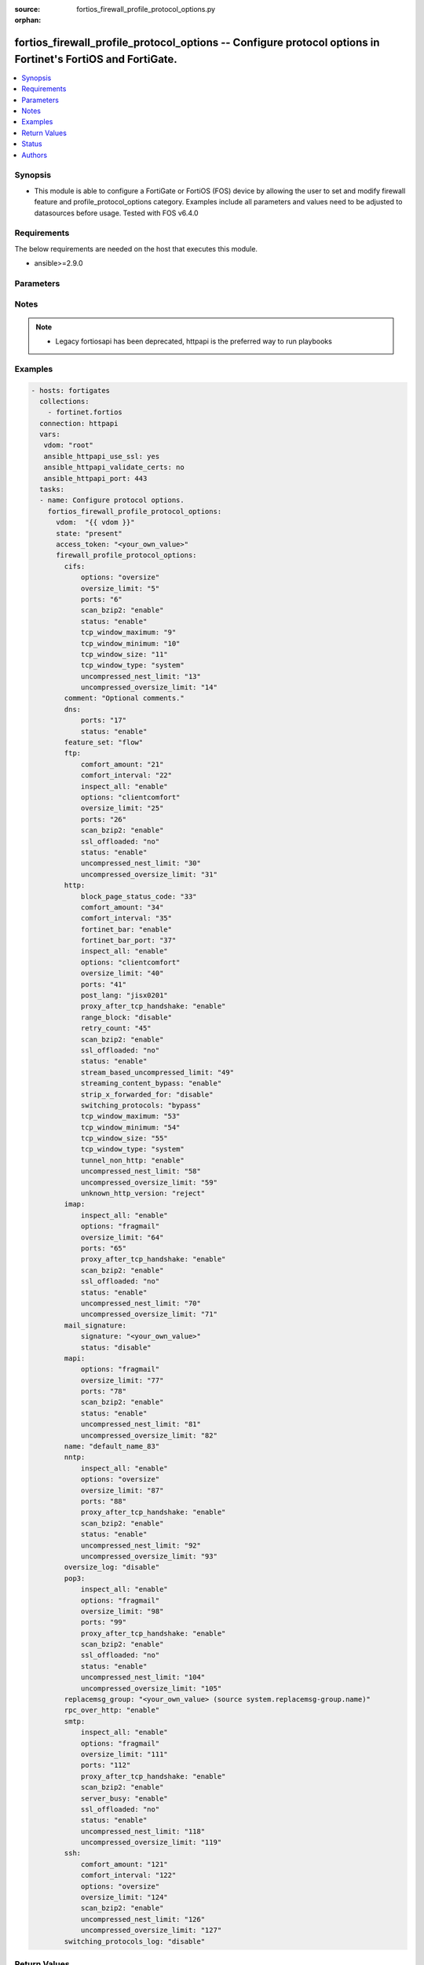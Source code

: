 :source: fortios_firewall_profile_protocol_options.py

:orphan:

.. fortios_firewall_profile_protocol_options:

fortios_firewall_profile_protocol_options -- Configure protocol options in Fortinet's FortiOS and FortiGate.
++++++++++++++++++++++++++++++++++++++++++++++++++++++++++++++++++++++++++++++++++++++++++++++++++++++++++++

.. versionadded:: 2.8

.. contents::
   :local:
   :depth: 1


Synopsis
--------
- This module is able to configure a FortiGate or FortiOS (FOS) device by allowing the user to set and modify firewall feature and profile_protocol_options category. Examples include all parameters and values need to be adjusted to datasources before usage. Tested with FOS v6.4.0



Requirements
------------
The below requirements are needed on the host that executes this module.

- ansible>=2.9.0


Parameters
----------


.. raw:: html

    <ul>
    <li> <span class="li-head">access_token</span> - Token-based authentication. Generated from GUI of Fortigate. <span class="li-normal">type: str</span> <span class="li-required">required: False</span></li>
    <li> <span class="li-head">vdom</span> - Virtual domain, among those defined previously. A vdom is a virtual instance of the FortiGate that can be configured and used as a different unit. <span class="li-normal">type: str</span> <span class="li-normal">default: root</span></li>
    <li> <span class="li-head">state</span> - Indicates whether to create or remove the object. This attribute was present already in previous version in a deeper level. It has been moved out to this outer level. <span class="li-normal">type: str</span> <span class="li-required">required: False</span> <span class="li-normal">choices: present, absent</span></li>
    <li> <span class="li-head">firewall_profile_protocol_options</span> - Configure protocol options. <span class="li-normal">type: dict</span></li>
        <ul class="ul-self">
        <li> <span class="li-head">state</span> - B(Deprecated) <span class="li-normal">type: str</span> <span class="li-required">required: False</span> <span class="li-normal">choices: present, absent</span></li>
        <li> <span class="li-head">cifs</span> - Configure CIFS protocol options. <span class="li-normal">type: dict</span></li>
            <ul class="ul-self">
            <li> <span class="li-head">options</span> - One or more options that can be applied to the session. <span class="li-normal">type: str</span> <span class="li-normal">choices: oversize</span></li>
            <li> <span class="li-head">oversize_limit</span> - Maximum in-memory file size that can be scanned (1 - 383 MB). <span class="li-normal">type: int</span></li>
            <li> <span class="li-head">ports</span> - Ports to scan for content (1 - 65535). <span class="li-normal">type: int</span></li>
            <li> <span class="li-head">scan_bzip2</span> - Enable/disable scanning of BZip2 compressed files. <span class="li-normal">type: str</span> <span class="li-normal">choices: enable, disable</span></li>
            <li> <span class="li-head">status</span> - Enable/disable the active status of scanning for this protocol. <span class="li-normal">type: str</span> <span class="li-normal">choices: enable, disable</span></li>
            <li> <span class="li-head">tcp_window_maximum</span> - Maximum dynamic TCP window size . <span class="li-normal">type: int</span></li>
            <li> <span class="li-head">tcp_window_minimum</span> - Minimum dynamic TCP window size . <span class="li-normal">type: int</span></li>
            <li> <span class="li-head">tcp_window_size</span> - Set TCP static window size . <span class="li-normal">type: int</span></li>
            <li> <span class="li-head">tcp_window_type</span> - Specify type of TCP window to use for this protocol. <span class="li-normal">type: str</span> <span class="li-normal">choices: system, static, dynamic</span></li>
            <li> <span class="li-head">uncompressed_nest_limit</span> - Maximum nested levels of compression that can be uncompressed and scanned (2 - 100). <span class="li-normal">type: int</span></li>
            <li> <span class="li-head">uncompressed_oversize_limit</span> - Maximum in-memory uncompressed file size that can be scanned (0 - 383 MB, 0 = unlimited). <span class="li-normal">type: int</span></li>
            </ul>
        <li> <span class="li-head">comment</span> - Optional comments. <span class="li-normal">type: str</span></li>
        <li> <span class="li-head">dns</span> - Configure DNS protocol options. <span class="li-normal">type: dict</span></li>
            <ul class="ul-self">
            <li> <span class="li-head">ports</span> - Ports to scan for content (1 - 65535). <span class="li-normal">type: int</span></li>
            <li> <span class="li-head">status</span> - Enable/disable the active status of scanning for this protocol. <span class="li-normal">type: str</span> <span class="li-normal">choices: enable, disable</span></li>
            </ul>
        <li> <span class="li-head">feature_set</span> - Flow/proxy feature set. <span class="li-normal">type: str</span> <span class="li-normal">choices: flow, proxy</span></li>
        <li> <span class="li-head">ftp</span> - Configure FTP protocol options. <span class="li-normal">type: dict</span></li>
            <ul class="ul-self">
            <li> <span class="li-head">comfort_amount</span> - Amount of data to send in a transmission for client comforting (1 - 65535 bytes). <span class="li-normal">type: int</span></li>
            <li> <span class="li-head">comfort_interval</span> - Period of time between start, or last transmission, and the next client comfort transmission of data (1 - 900 sec). <span class="li-normal">type: int</span></li>
            <li> <span class="li-head">inspect_all</span> - Enable/disable the inspection of all ports for the protocol. <span class="li-normal">type: str</span> <span class="li-normal">choices: enable, disable</span></li>
            <li> <span class="li-head">options</span> - One or more options that can be applied to the session. <span class="li-normal">type: str</span> <span class="li-normal">choices: clientcomfort, oversize, splice, bypass-rest-command, bypass-mode-command</span></li>
            <li> <span class="li-head">oversize_limit</span> - Maximum in-memory file size that can be scanned (1 - 383 MB). <span class="li-normal">type: int</span></li>
            <li> <span class="li-head">ports</span> - Ports to scan for content (1 - 65535). <span class="li-normal">type: int</span></li>
            <li> <span class="li-head">scan_bzip2</span> - Enable/disable scanning of BZip2 compressed files. <span class="li-normal">type: str</span> <span class="li-normal">choices: enable, disable</span></li>
            <li> <span class="li-head">ssl_offloaded</span> - SSL decryption and encryption performed by an external device. <span class="li-normal">type: str</span> <span class="li-normal">choices: False, True</span></li>
            <li> <span class="li-head">status</span> - Enable/disable the active status of scanning for this protocol. <span class="li-normal">type: str</span> <span class="li-normal">choices: enable, disable</span></li>
            <li> <span class="li-head">uncompressed_nest_limit</span> - Maximum nested levels of compression that can be uncompressed and scanned (2 - 100). <span class="li-normal">type: int</span></li>
            <li> <span class="li-head">uncompressed_oversize_limit</span> - Maximum in-memory uncompressed file size that can be scanned (0 - 383 MB, 0 = unlimited). <span class="li-normal">type: int</span></li>
            </ul>
        <li> <span class="li-head">http</span> - Configure HTTP protocol options. <span class="li-normal">type: dict</span></li>
            <ul class="ul-self">
            <li> <span class="li-head">block_page_status_code</span> - Code number returned for blocked HTTP pages (non-FortiGuard only) (100 - 599). <span class="li-normal">type: int</span></li>
            <li> <span class="li-head">comfort_amount</span> - Amount of data to send in a transmission for client comforting (1 - 65535 bytes). <span class="li-normal">type: int</span></li>
            <li> <span class="li-head">comfort_interval</span> - Period of time between start, or last transmission, and the next client comfort transmission of data (1 - 900 sec). <span class="li-normal">type: int</span></li>
            <li> <span class="li-head">fortinet_bar</span> - Enable/disable Fortinet bar on HTML content. <span class="li-normal">type: str</span> <span class="li-normal">choices: enable, disable</span></li>
            <li> <span class="li-head">fortinet_bar_port</span> - Port for use by Fortinet Bar (1 - 65535). <span class="li-normal">type: int</span></li>
            <li> <span class="li-head">inspect_all</span> - Enable/disable the inspection of all ports for the protocol. <span class="li-normal">type: str</span> <span class="li-normal">choices: enable, disable</span></li>
            <li> <span class="li-head">options</span> - One or more options that can be applied to the session. <span class="li-normal">type: str</span> <span class="li-normal">choices: clientcomfort, servercomfort, oversize, chunkedbypass</span></li>
            <li> <span class="li-head">oversize_limit</span> - Maximum in-memory file size that can be scanned (1 - 383 MB). <span class="li-normal">type: int</span></li>
            <li> <span class="li-head">ports</span> - Ports to scan for content (1 - 65535). <span class="li-normal">type: int</span></li>
            <li> <span class="li-head">post_lang</span> - ID codes for character sets to be used to convert to UTF-8 for banned words and DLP on HTTP posts (maximum of 5 character sets). <span class="li-normal">type: str</span> <span class="li-normal">choices: jisx0201, jisx0208, jisx0212, gb2312, ksc5601-ex, euc-jp, sjis, iso2022-jp, iso2022-jp-1, iso2022-jp-2, euc-cn, ces-gbk, hz, ces-big5, euc-kr, iso2022-jp-3, iso8859-1, tis620, cp874, cp1252, cp1251</span></li>
            <li> <span class="li-head">proxy_after_tcp_handshake</span> - Proxy traffic after the TCP 3-way handshake has been established (not before). <span class="li-normal">type: str</span> <span class="li-normal">choices: enable, disable</span></li>
            <li> <span class="li-head">range_block</span> - Enable/disable blocking of partial downloads. <span class="li-normal">type: str</span> <span class="li-normal">choices: disable, enable</span></li>
            <li> <span class="li-head">retry_count</span> - Number of attempts to retry HTTP connection (0 - 100). <span class="li-normal">type: int</span></li>
            <li> <span class="li-head">scan_bzip2</span> - Enable/disable scanning of BZip2 compressed files. <span class="li-normal">type: str</span> <span class="li-normal">choices: enable, disable</span></li>
            <li> <span class="li-head">ssl_offloaded</span> - SSL decryption and encryption performed by an external device. <span class="li-normal">type: str</span> <span class="li-normal">choices: False, True</span></li>
            <li> <span class="li-head">status</span> - Enable/disable the active status of scanning for this protocol. <span class="li-normal">type: str</span> <span class="li-normal">choices: enable, disable</span></li>
            <li> <span class="li-head">stream_based_uncompressed_limit</span> - Maximum stream-based uncompressed data size that will be scanned (MB, 0 = unlimited (default).  Stream-based uncompression used only under certain conditions.). <span class="li-normal">type: int</span></li>
            <li> <span class="li-head">streaming_content_bypass</span> - Enable/disable bypassing of streaming content from buffering. <span class="li-normal">type: str</span> <span class="li-normal">choices: enable, disable</span></li>
            <li> <span class="li-head">strip_x_forwarded_for</span> - Enable/disable stripping of HTTP X-Forwarded-For header. <span class="li-normal">type: str</span> <span class="li-normal">choices: disable, enable</span></li>
            <li> <span class="li-head">switching_protocols</span> - Bypass from scanning, or block a connection that attempts to switch protocol. <span class="li-normal">type: str</span> <span class="li-normal">choices: bypass, block</span></li>
            <li> <span class="li-head">tcp_window_maximum</span> - Maximum dynamic TCP window size . <span class="li-normal">type: int</span></li>
            <li> <span class="li-head">tcp_window_minimum</span> - Minimum dynamic TCP window size . <span class="li-normal">type: int</span></li>
            <li> <span class="li-head">tcp_window_size</span> - Set TCP static window size . <span class="li-normal">type: int</span></li>
            <li> <span class="li-head">tcp_window_type</span> - Specify type of TCP window to use for this protocol. <span class="li-normal">type: str</span> <span class="li-normal">choices: system, static, dynamic</span></li>
            <li> <span class="li-head">tunnel_non_http</span> - Configure how to process non-HTTP traffic when a profile configured for HTTP traffic accepts a non-HTTP session. Can occur if an application sends non-HTTP traffic using an HTTP destination port. <span class="li-normal">type: str</span> <span class="li-normal">choices: enable, disable</span></li>
            <li> <span class="li-head">uncompressed_nest_limit</span> - Maximum nested levels of compression that can be uncompressed and scanned (2 - 100). <span class="li-normal">type: int</span></li>
            <li> <span class="li-head">uncompressed_oversize_limit</span> - Maximum in-memory uncompressed file size that can be scanned (0 - 383 MB, 0 = unlimited). <span class="li-normal">type: int</span></li>
            <li> <span class="li-head">unknown_http_version</span> - How to handle HTTP sessions that do not comply with HTTP 0.9, 1.0, or 1.1. <span class="li-normal">type: str</span> <span class="li-normal">choices: reject, tunnel, best-effort</span></li>
            </ul>
        <li> <span class="li-head">imap</span> - Configure IMAP protocol options. <span class="li-normal">type: dict</span></li>
            <ul class="ul-self">
            <li> <span class="li-head">inspect_all</span> - Enable/disable the inspection of all ports for the protocol. <span class="li-normal">type: str</span> <span class="li-normal">choices: enable, disable</span></li>
            <li> <span class="li-head">options</span> - One or more options that can be applied to the session. <span class="li-normal">type: str</span> <span class="li-normal">choices: fragmail, oversize</span></li>
            <li> <span class="li-head">oversize_limit</span> - Maximum in-memory file size that can be scanned (1 - 383 MB). <span class="li-normal">type: int</span></li>
            <li> <span class="li-head">ports</span> - Ports to scan for content (1 - 65535). <span class="li-normal">type: int</span></li>
            <li> <span class="li-head">proxy_after_tcp_handshake</span> - Proxy traffic after the TCP 3-way handshake has been established (not before). <span class="li-normal">type: str</span> <span class="li-normal">choices: enable, disable</span></li>
            <li> <span class="li-head">scan_bzip2</span> - Enable/disable scanning of BZip2 compressed files. <span class="li-normal">type: str</span> <span class="li-normal">choices: enable, disable</span></li>
            <li> <span class="li-head">ssl_offloaded</span> - SSL decryption and encryption performed by an external device. <span class="li-normal">type: str</span> <span class="li-normal">choices: False, True</span></li>
            <li> <span class="li-head">status</span> - Enable/disable the active status of scanning for this protocol. <span class="li-normal">type: str</span> <span class="li-normal">choices: enable, disable</span></li>
            <li> <span class="li-head">uncompressed_nest_limit</span> - Maximum nested levels of compression that can be uncompressed and scanned (2 - 100). <span class="li-normal">type: int</span></li>
            <li> <span class="li-head">uncompressed_oversize_limit</span> - Maximum in-memory uncompressed file size that can be scanned (0 - 383 MB, 0 = unlimited). <span class="li-normal">type: int</span></li>
            </ul>
        <li> <span class="li-head">mail_signature</span> - Configure Mail signature. <span class="li-normal">type: dict</span></li>
            <ul class="ul-self">
            <li> <span class="li-head">signature</span> - Email signature to be added to outgoing email (if the signature contains spaces, enclose with quotation marks). <span class="li-normal">type: str</span></li>
            <li> <span class="li-head">status</span> - Enable/disable adding an email signature to SMTP email messages as they pass through the FortiGate. <span class="li-normal">type: str</span> <span class="li-normal">choices: disable, enable</span></li>
            </ul>
        <li> <span class="li-head">mapi</span> - Configure MAPI protocol options. <span class="li-normal">type: dict</span></li>
            <ul class="ul-self">
            <li> <span class="li-head">options</span> - One or more options that can be applied to the session. <span class="li-normal">type: str</span> <span class="li-normal">choices: fragmail, oversize</span></li>
            <li> <span class="li-head">oversize_limit</span> - Maximum in-memory file size that can be scanned (1 - 383 MB). <span class="li-normal">type: int</span></li>
            <li> <span class="li-head">ports</span> - Ports to scan for content (1 - 65535). <span class="li-normal">type: int</span></li>
            <li> <span class="li-head">scan_bzip2</span> - Enable/disable scanning of BZip2 compressed files. <span class="li-normal">type: str</span> <span class="li-normal">choices: enable, disable</span></li>
            <li> <span class="li-head">status</span> - Enable/disable the active status of scanning for this protocol. <span class="li-normal">type: str</span> <span class="li-normal">choices: enable, disable</span></li>
            <li> <span class="li-head">uncompressed_nest_limit</span> - Maximum nested levels of compression that can be uncompressed and scanned (2 - 100). <span class="li-normal">type: int</span></li>
            <li> <span class="li-head">uncompressed_oversize_limit</span> - Maximum in-memory uncompressed file size that can be scanned (0 - 383 MB, 0 = unlimited). <span class="li-normal">type: int</span></li>
            </ul>
        <li> <span class="li-head">name</span> - Name. <span class="li-normal">type: str</span> <span class="li-required">required: True</span></li>
        <li> <span class="li-head">nntp</span> - Configure NNTP protocol options. <span class="li-normal">type: dict</span></li>
            <ul class="ul-self">
            <li> <span class="li-head">inspect_all</span> - Enable/disable the inspection of all ports for the protocol. <span class="li-normal">type: str</span> <span class="li-normal">choices: enable, disable</span></li>
            <li> <span class="li-head">options</span> - One or more options that can be applied to the session. <span class="li-normal">type: str</span> <span class="li-normal">choices: oversize, splice</span></li>
            <li> <span class="li-head">oversize_limit</span> - Maximum in-memory file size that can be scanned (1 - 383 MB). <span class="li-normal">type: int</span></li>
            <li> <span class="li-head">ports</span> - Ports to scan for content (1 - 65535). <span class="li-normal">type: int</span></li>
            <li> <span class="li-head">proxy_after_tcp_handshake</span> - Proxy traffic after the TCP 3-way handshake has been established (not before). <span class="li-normal">type: str</span> <span class="li-normal">choices: enable, disable</span></li>
            <li> <span class="li-head">scan_bzip2</span> - Enable/disable scanning of BZip2 compressed files. <span class="li-normal">type: str</span> <span class="li-normal">choices: enable, disable</span></li>
            <li> <span class="li-head">status</span> - Enable/disable the active status of scanning for this protocol. <span class="li-normal">type: str</span> <span class="li-normal">choices: enable, disable</span></li>
            <li> <span class="li-head">uncompressed_nest_limit</span> - Maximum nested levels of compression that can be uncompressed and scanned (2 - 100). <span class="li-normal">type: int</span></li>
            <li> <span class="li-head">uncompressed_oversize_limit</span> - Maximum in-memory uncompressed file size that can be scanned (0 - 383 MB, 0 = unlimited). <span class="li-normal">type: int</span></li>
            </ul>
        <li> <span class="li-head">oversize_log</span> - Enable/disable logging for antivirus oversize file blocking. <span class="li-normal">type: str</span> <span class="li-normal">choices: disable, enable</span></li>
        <li> <span class="li-head">pop3</span> - Configure POP3 protocol options. <span class="li-normal">type: dict</span></li>
            <ul class="ul-self">
            <li> <span class="li-head">inspect_all</span> - Enable/disable the inspection of all ports for the protocol. <span class="li-normal">type: str</span> <span class="li-normal">choices: enable, disable</span></li>
            <li> <span class="li-head">options</span> - One or more options that can be applied to the session. <span class="li-normal">type: str</span> <span class="li-normal">choices: fragmail, oversize</span></li>
            <li> <span class="li-head">oversize_limit</span> - Maximum in-memory file size that can be scanned (1 - 383 MB). <span class="li-normal">type: int</span></li>
            <li> <span class="li-head">ports</span> - Ports to scan for content (1 - 65535). <span class="li-normal">type: int</span></li>
            <li> <span class="li-head">proxy_after_tcp_handshake</span> - Proxy traffic after the TCP 3-way handshake has been established (not before). <span class="li-normal">type: str</span> <span class="li-normal">choices: enable, disable</span></li>
            <li> <span class="li-head">scan_bzip2</span> - Enable/disable scanning of BZip2 compressed files. <span class="li-normal">type: str</span> <span class="li-normal">choices: enable, disable</span></li>
            <li> <span class="li-head">ssl_offloaded</span> - SSL decryption and encryption performed by an external device. <span class="li-normal">type: str</span> <span class="li-normal">choices: False, True</span></li>
            <li> <span class="li-head">status</span> - Enable/disable the active status of scanning for this protocol. <span class="li-normal">type: str</span> <span class="li-normal">choices: enable, disable</span></li>
            <li> <span class="li-head">uncompressed_nest_limit</span> - Maximum nested levels of compression that can be uncompressed and scanned (2 - 100). <span class="li-normal">type: int</span></li>
            <li> <span class="li-head">uncompressed_oversize_limit</span> - Maximum in-memory uncompressed file size that can be scanned (0 - 383 MB, 0 = unlimited). <span class="li-normal">type: int</span></li>
            </ul>
        <li> <span class="li-head">replacemsg_group</span> - Name of the replacement message group to be used Source system.replacemsg-group.name. <span class="li-normal">type: str</span></li>
        <li> <span class="li-head">rpc_over_http</span> - Enable/disable inspection of RPC over HTTP. <span class="li-normal">type: str</span> <span class="li-normal">choices: enable, disable</span></li>
        <li> <span class="li-head">smtp</span> - Configure SMTP protocol options. <span class="li-normal">type: dict</span></li>
            <ul class="ul-self">
            <li> <span class="li-head">inspect_all</span> - Enable/disable the inspection of all ports for the protocol. <span class="li-normal">type: str</span> <span class="li-normal">choices: enable, disable</span></li>
            <li> <span class="li-head">options</span> - One or more options that can be applied to the session. <span class="li-normal">type: str</span> <span class="li-normal">choices: fragmail, oversize, splice</span></li>
            <li> <span class="li-head">oversize_limit</span> - Maximum in-memory file size that can be scanned (1 - 383 MB). <span class="li-normal">type: int</span></li>
            <li> <span class="li-head">ports</span> - Ports to scan for content (1 - 65535). <span class="li-normal">type: int</span></li>
            <li> <span class="li-head">proxy_after_tcp_handshake</span> - Proxy traffic after the TCP 3-way handshake has been established (not before). <span class="li-normal">type: str</span> <span class="li-normal">choices: enable, disable</span></li>
            <li> <span class="li-head">scan_bzip2</span> - Enable/disable scanning of BZip2 compressed files. <span class="li-normal">type: str</span> <span class="li-normal">choices: enable, disable</span></li>
            <li> <span class="li-head">server_busy</span> - Enable/disable SMTP server busy when server not available. <span class="li-normal">type: str</span> <span class="li-normal">choices: enable, disable</span></li>
            <li> <span class="li-head">ssl_offloaded</span> - SSL decryption and encryption performed by an external device. <span class="li-normal">type: str</span> <span class="li-normal">choices: False, True</span></li>
            <li> <span class="li-head">status</span> - Enable/disable the active status of scanning for this protocol. <span class="li-normal">type: str</span> <span class="li-normal">choices: enable, disable</span></li>
            <li> <span class="li-head">uncompressed_nest_limit</span> - Maximum nested levels of compression that can be uncompressed and scanned (2 - 100). <span class="li-normal">type: int</span></li>
            <li> <span class="li-head">uncompressed_oversize_limit</span> - Maximum in-memory uncompressed file size that can be scanned (0 - 383 MB, 0 = unlimited). <span class="li-normal">type: int</span></li>
            </ul>
        <li> <span class="li-head">ssh</span> - Configure SFTP and SCP protocol options. <span class="li-normal">type: dict</span></li>
            <ul class="ul-self">
            <li> <span class="li-head">comfort_amount</span> - Amount of data to send in a transmission for client comforting (1 - 65535 bytes). <span class="li-normal">type: int</span></li>
            <li> <span class="li-head">comfort_interval</span> - Period of time between start, or last transmission, and the next client comfort transmission of data (1 - 900 sec). <span class="li-normal">type: int</span></li>
            <li> <span class="li-head">options</span> - One or more options that can be applied to the session. <span class="li-normal">type: str</span> <span class="li-normal">choices: oversize, clientcomfort, servercomfort</span></li>
            <li> <span class="li-head">oversize_limit</span> - Maximum in-memory file size that can be scanned (1 - 383 MB). <span class="li-normal">type: int</span></li>
            <li> <span class="li-head">scan_bzip2</span> - Enable/disable scanning of BZip2 compressed files. <span class="li-normal">type: str</span> <span class="li-normal">choices: enable, disable</span></li>
            <li> <span class="li-head">uncompressed_nest_limit</span> - Maximum nested levels of compression that can be uncompressed and scanned (2 - 100). <span class="li-normal">type: int</span></li>
            <li> <span class="li-head">uncompressed_oversize_limit</span> - Maximum in-memory uncompressed file size that can be scanned (0 - 383 MB, 0 = unlimited). <span class="li-normal">type: int</span></li>
            </ul>
        <li> <span class="li-head">switching_protocols_log</span> - Enable/disable logging for HTTP/HTTPS switching protocols. <span class="li-normal">type: str</span> <span class="li-normal">choices: disable, enable</span></li>
        </ul>
    </ul>


Notes
-----

.. note::

   - Legacy fortiosapi has been deprecated, httpapi is the preferred way to run playbooks



Examples
--------

.. code-block:: yaml+jinja
    
    - hosts: fortigates
      collections:
        - fortinet.fortios
      connection: httpapi
      vars:
       vdom: "root"
       ansible_httpapi_use_ssl: yes
       ansible_httpapi_validate_certs: no
       ansible_httpapi_port: 443
      tasks:
      - name: Configure protocol options.
        fortios_firewall_profile_protocol_options:
          vdom:  "{{ vdom }}"
          state: "present"
          access_token: "<your_own_value>"
          firewall_profile_protocol_options:
            cifs:
                options: "oversize"
                oversize_limit: "5"
                ports: "6"
                scan_bzip2: "enable"
                status: "enable"
                tcp_window_maximum: "9"
                tcp_window_minimum: "10"
                tcp_window_size: "11"
                tcp_window_type: "system"
                uncompressed_nest_limit: "13"
                uncompressed_oversize_limit: "14"
            comment: "Optional comments."
            dns:
                ports: "17"
                status: "enable"
            feature_set: "flow"
            ftp:
                comfort_amount: "21"
                comfort_interval: "22"
                inspect_all: "enable"
                options: "clientcomfort"
                oversize_limit: "25"
                ports: "26"
                scan_bzip2: "enable"
                ssl_offloaded: "no"
                status: "enable"
                uncompressed_nest_limit: "30"
                uncompressed_oversize_limit: "31"
            http:
                block_page_status_code: "33"
                comfort_amount: "34"
                comfort_interval: "35"
                fortinet_bar: "enable"
                fortinet_bar_port: "37"
                inspect_all: "enable"
                options: "clientcomfort"
                oversize_limit: "40"
                ports: "41"
                post_lang: "jisx0201"
                proxy_after_tcp_handshake: "enable"
                range_block: "disable"
                retry_count: "45"
                scan_bzip2: "enable"
                ssl_offloaded: "no"
                status: "enable"
                stream_based_uncompressed_limit: "49"
                streaming_content_bypass: "enable"
                strip_x_forwarded_for: "disable"
                switching_protocols: "bypass"
                tcp_window_maximum: "53"
                tcp_window_minimum: "54"
                tcp_window_size: "55"
                tcp_window_type: "system"
                tunnel_non_http: "enable"
                uncompressed_nest_limit: "58"
                uncompressed_oversize_limit: "59"
                unknown_http_version: "reject"
            imap:
                inspect_all: "enable"
                options: "fragmail"
                oversize_limit: "64"
                ports: "65"
                proxy_after_tcp_handshake: "enable"
                scan_bzip2: "enable"
                ssl_offloaded: "no"
                status: "enable"
                uncompressed_nest_limit: "70"
                uncompressed_oversize_limit: "71"
            mail_signature:
                signature: "<your_own_value>"
                status: "disable"
            mapi:
                options: "fragmail"
                oversize_limit: "77"
                ports: "78"
                scan_bzip2: "enable"
                status: "enable"
                uncompressed_nest_limit: "81"
                uncompressed_oversize_limit: "82"
            name: "default_name_83"
            nntp:
                inspect_all: "enable"
                options: "oversize"
                oversize_limit: "87"
                ports: "88"
                proxy_after_tcp_handshake: "enable"
                scan_bzip2: "enable"
                status: "enable"
                uncompressed_nest_limit: "92"
                uncompressed_oversize_limit: "93"
            oversize_log: "disable"
            pop3:
                inspect_all: "enable"
                options: "fragmail"
                oversize_limit: "98"
                ports: "99"
                proxy_after_tcp_handshake: "enable"
                scan_bzip2: "enable"
                ssl_offloaded: "no"
                status: "enable"
                uncompressed_nest_limit: "104"
                uncompressed_oversize_limit: "105"
            replacemsg_group: "<your_own_value> (source system.replacemsg-group.name)"
            rpc_over_http: "enable"
            smtp:
                inspect_all: "enable"
                options: "fragmail"
                oversize_limit: "111"
                ports: "112"
                proxy_after_tcp_handshake: "enable"
                scan_bzip2: "enable"
                server_busy: "enable"
                ssl_offloaded: "no"
                status: "enable"
                uncompressed_nest_limit: "118"
                uncompressed_oversize_limit: "119"
            ssh:
                comfort_amount: "121"
                comfort_interval: "122"
                options: "oversize"
                oversize_limit: "124"
                scan_bzip2: "enable"
                uncompressed_nest_limit: "126"
                uncompressed_oversize_limit: "127"
            switching_protocols_log: "disable"
    


Return Values
-------------
Common return values are documented: https://docs.ansible.com/ansible/latest/reference_appendices/common_return_values.html#common-return-values, the following are the fields unique to this module:

.. raw:: html

    <ul>

    <li> <span class="li-return">build</span> - Build number of the fortigate image <span class="li-normal">returned: always</span> <span class="li-normal">type: str</span> <span class="li-normal">sample: 1547</span></li>
    <li> <span class="li-return">http_method</span> - Last method used to provision the content into FortiGate <span class="li-normal">returned: always</span> <span class="li-normal">type: str</span> <span class="li-normal">sample: PUT</span></li>
    <li> <span class="li-return">http_status</span> - Last result given by FortiGate on last operation applied <span class="li-normal">returned: always</span> <span class="li-normal">type: str</span> <span class="li-normal">sample: 200</span></li>
    <li> <span class="li-return">mkey</span> - Master key (id) used in the last call to FortiGate <span class="li-normal">returned: success</span> <span class="li-normal">type: str</span> <span class="li-normal">sample: id</span></li>
    <li> <span class="li-return">name</span> - Name of the table used to fulfill the request <span class="li-normal">returned: always</span> <span class="li-normal">type: str</span> <span class="li-normal">sample: urlfilter</span></li>
    <li> <span class="li-return">path</span> - Path of the table used to fulfill the request <span class="li-normal">returned: always</span> <span class="li-normal">type: str</span> <span class="li-normal">sample: webfilter</span></li>
    <li> <span class="li-return">revision</span> - Internal revision number <span class="li-normal">returned: always</span> <span class="li-normal">type: str</span> <span class="li-normal">sample: 17.0.2.10658</span></li>
    <li> <span class="li-return">serial</span> - Serial number of the unit <span class="li-normal">returned: always</span> <span class="li-normal">type: str</span> <span class="li-normal">sample: FGVMEVYYQT3AB5352</span></li>
    <li> <span class="li-return">status</span> - Indication of the operation's result <span class="li-normal">returned: always</span> <span class="li-normal">type: str</span> <span class="li-normal">sample: success</span></li>
    <li> <span class="li-return">vdom</span> - Virtual domain used <span class="li-normal">returned: always</span> <span class="li-normal">type: str</span> <span class="li-normal">sample: root</span></li>
    <li> <span class="li-return">version</span> - Version of the FortiGate <span class="li-normal">returned: always</span> <span class="li-normal">type: str</span> <span class="li-normal">sample: v5.6.3</span></li>
    </ul>

Status
------

- This module is not guaranteed to have a backwards compatible interface.


Authors
-------

- Link Zheng (@chillancezen)
- Jie Xue (@JieX19)
- Hongbin Lu (@fgtdev-hblu)
- Frank Shen (@frankshen01)
- Miguel Angel Munoz (@mamunozgonzalez)
- Nicolas Thomas (@thomnico)


.. hint::
    If you notice any issues in this documentation, you can create a pull request to improve it.
